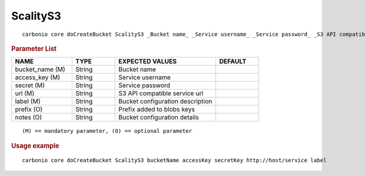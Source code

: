 .. SPDX-FileCopyrightText: 2022 Zextras <https://www.zextras.com/>
..
.. SPDX-License-Identifier: CC-BY-NC-SA-4.0

.. _carbonio_core_doCreateBucket_ScalityS3:

******************
ScalityS3
******************

::

   carbonio core doCreateBucket ScalityS3 _Bucket name_ _Service username_ _Service password_ _S3 API compatible service url_ _Bucket configuration description_ [param VALUE[,VALUE]]


.. rubric:: Parameter List

.. list-table::
   :widths: 21 15 35 15
   :header-rows: 1

   * - NAME
     - TYPE
     - EXPECTED VALUES
     - DEFAULT
   * - bucket_name (M)
     - String
     - Bucket name
     - 
   * - access_key (M)
     - String
     - Service username
     - 
   * - secret (M)
     - String
     - Service password
     - 
   * - url (M)
     - String
     - S3 API compatible service url
     - 
   * - label (M)
     - String
     - Bucket configuration description
     - 
   * - prefix (O)
     - String
     - Prefix added to blobs keys
     - 
   * - notes (O)
     - String
     - Bucket configuration details
     - 

::

   (M) == mandatory parameter, (O) == optional parameter



.. rubric:: Usage example


::

   carbonio core doCreateBucket ScalityS3 bucketName accessKey secretKey http://host/service label



